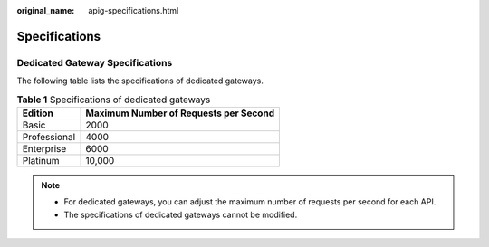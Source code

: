 :original_name: apig-specifications.html

.. _apig-specifications:

Specifications
==============

Dedicated Gateway Specifications
--------------------------------

The following table lists the specifications of dedicated gateways.

.. table:: **Table 1** Specifications of dedicated gateways

   ============ =====================================
   Edition      Maximum Number of Requests per Second
   ============ =====================================
   Basic        2000
   Professional 4000
   Enterprise   6000
   Platinum     10,000
   ============ =====================================

.. note::

   -  For dedicated gateways, you can adjust the maximum number of requests per second for each API.
   -  The specifications of dedicated gateways cannot be modified.
